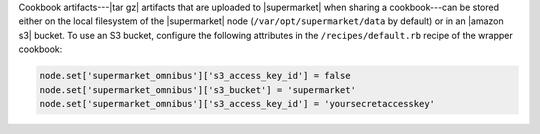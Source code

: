 .. The contents of this file may be included in multiple topics (using the includes directive).
.. The contents of this file should be modified in a way that preserves its ability to appear in multiple topics.


Cookbook artifacts---|tar gz| artifacts that are uploaded to |supermarket| when sharing a cookbook---can be stored either on the local filesystem of the |supermarket| node (``/var/opt/supermarket/data`` by default) or in an |amazon s3| bucket. To use an S3 bucket, configure the following attributes in the ``/recipes/default.rb`` recipe of the wrapper cookbook:

.. code-block:: ruby

   node.set['supermarket_omnibus']['s3_access_key_id'] = false
   node.set['supermarket_omnibus']['s3_bucket'] = 'supermarket'
   node.set['supermarket_omnibus']['s3_access_key_id'] = 'yoursecretaccesskey'

